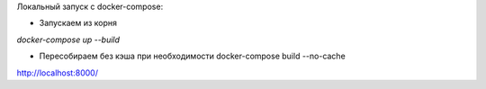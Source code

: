 Локальный запуск с docker-compose:

- Запускаем из корня

`docker-compose up --build`

- Пересобираем без кэша при необходимости docker-compose build --no-cache

http://localhost:8000/